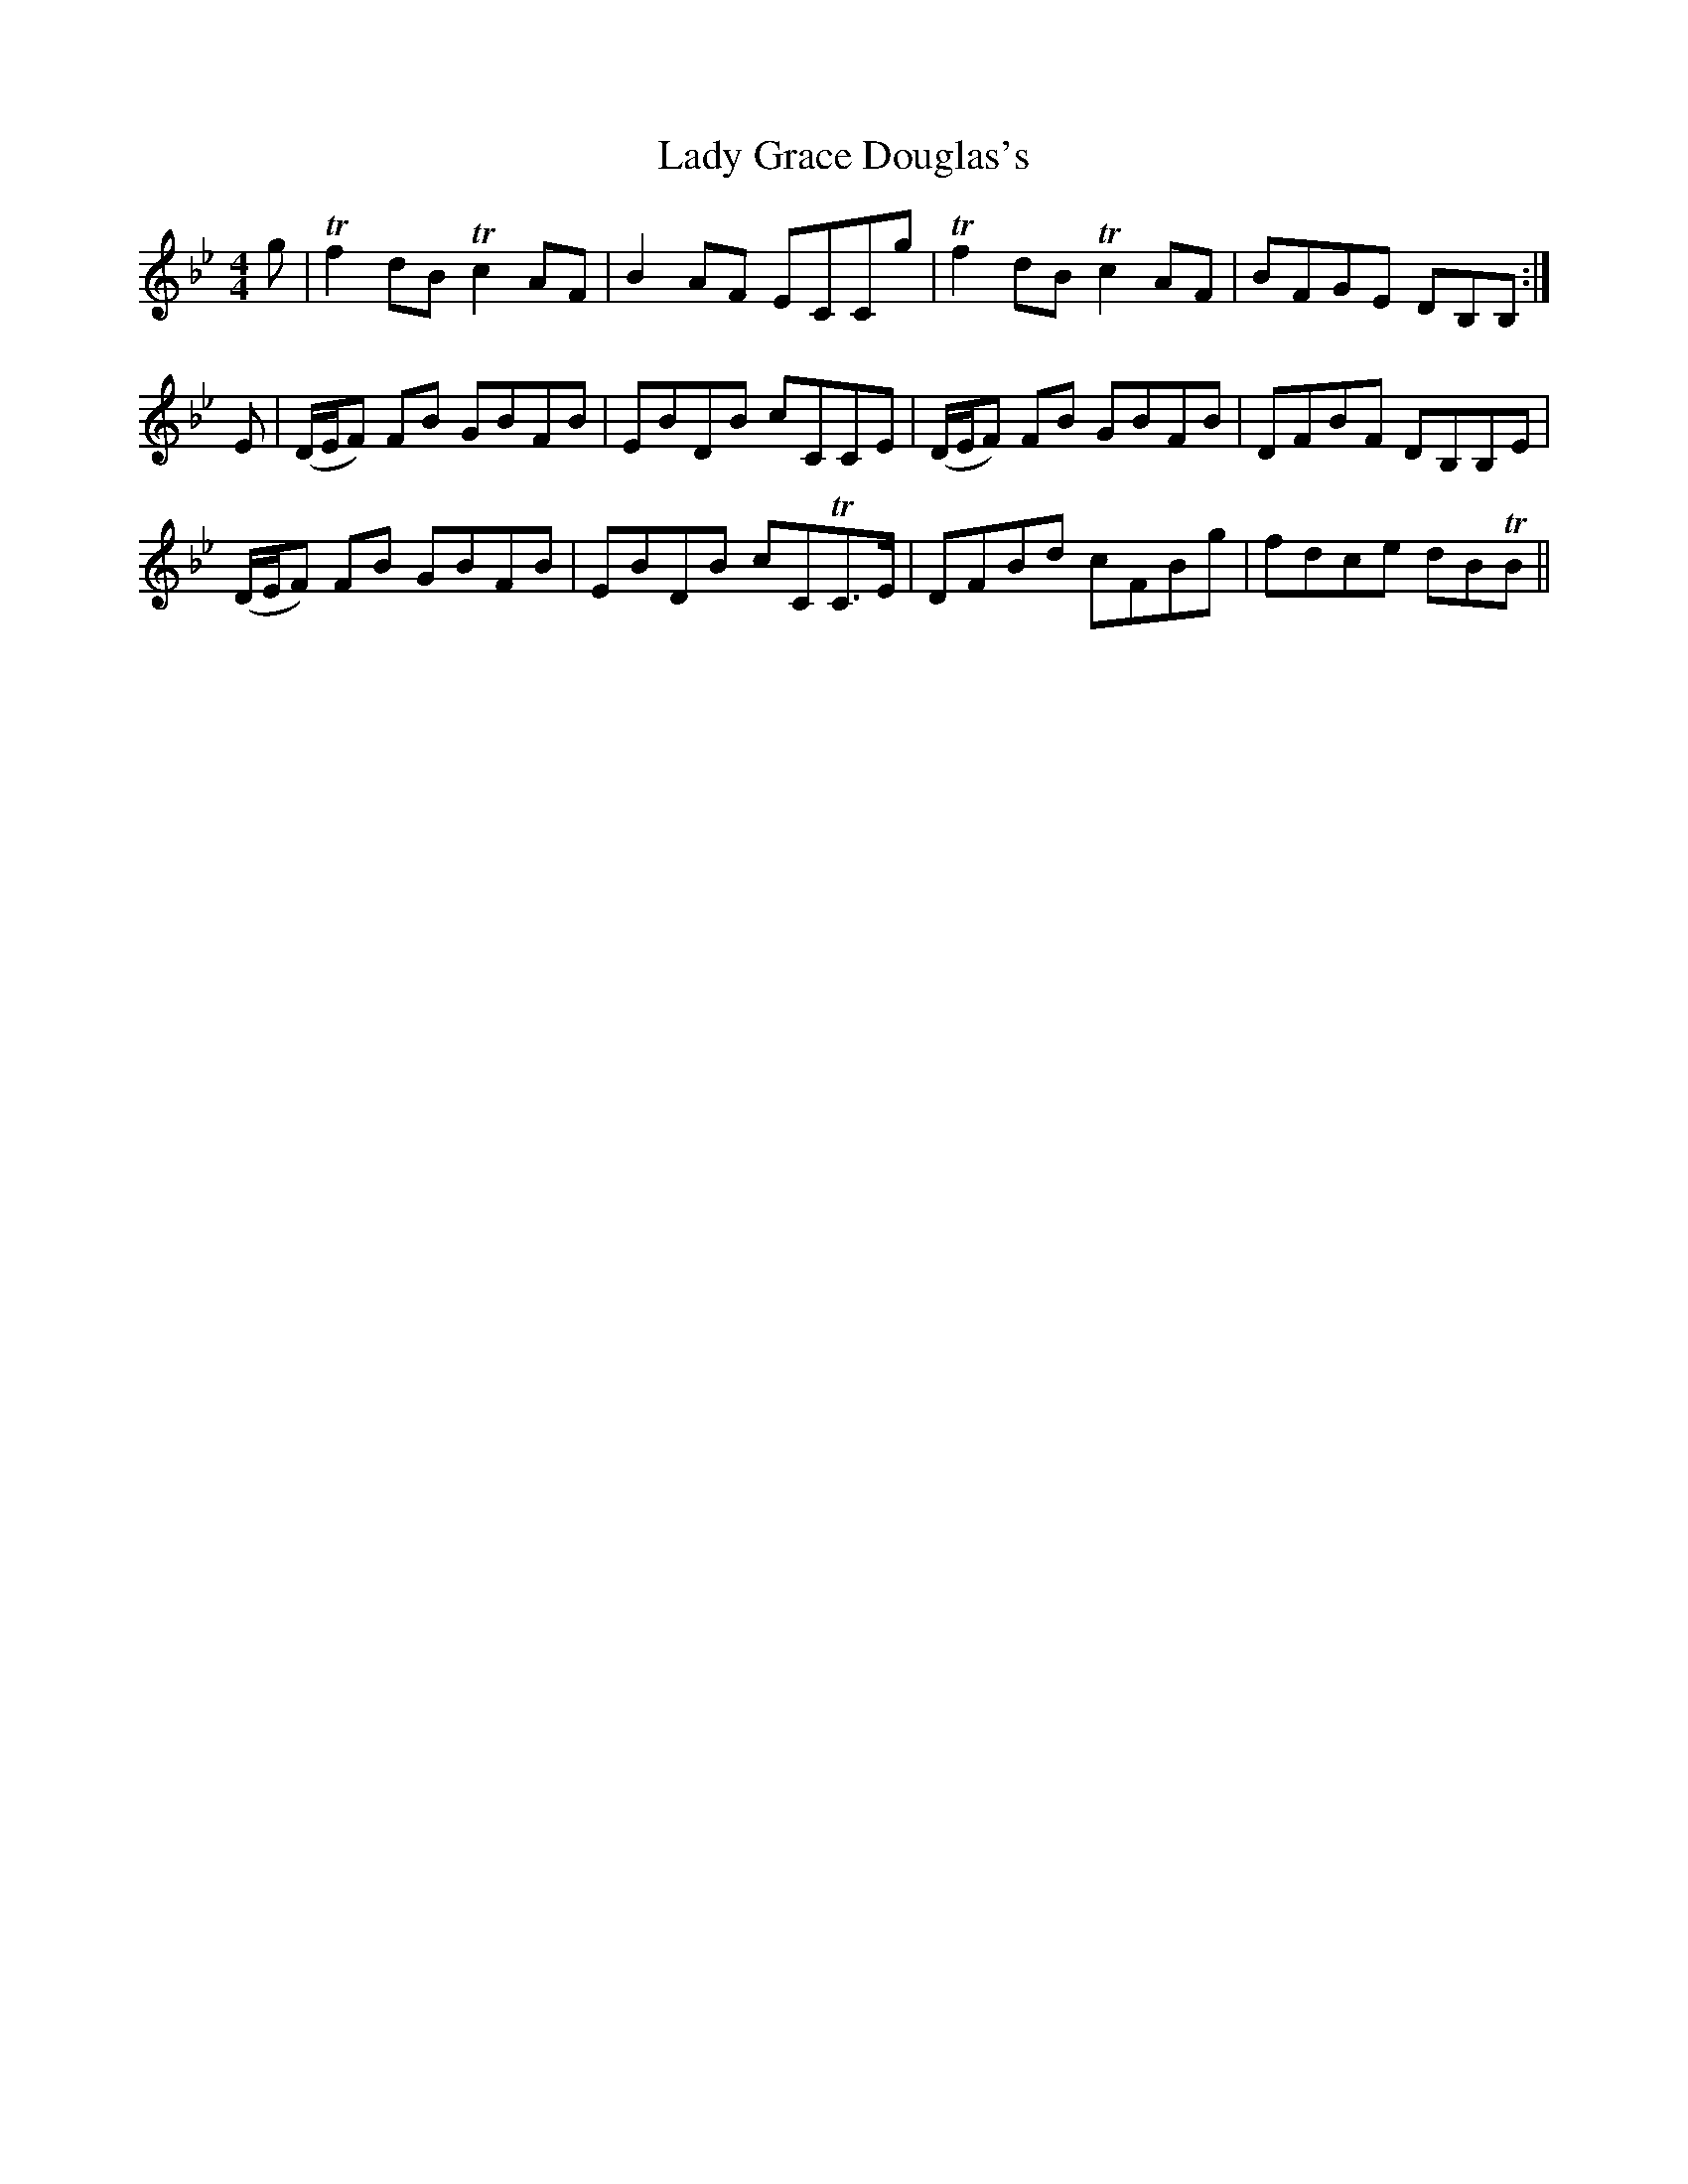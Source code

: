 X: 22532
T: Lady Grace Douglas's
R: reel
M: 4/4
K: Gminor
g|Tf2 dB Tc2 AF|B2 AF ECCg|Tf2 dB Tc2 AF|BFGE DB,B,:|
E|(D/E/F) FB GBFB|EBDB cCCE|(D/E/F) FB GBFB|DFBF DB,B,E|
(D/E/F) FB GBFB|EBDB cCTC>E|DFBd cFBg|fdce dBTB||

